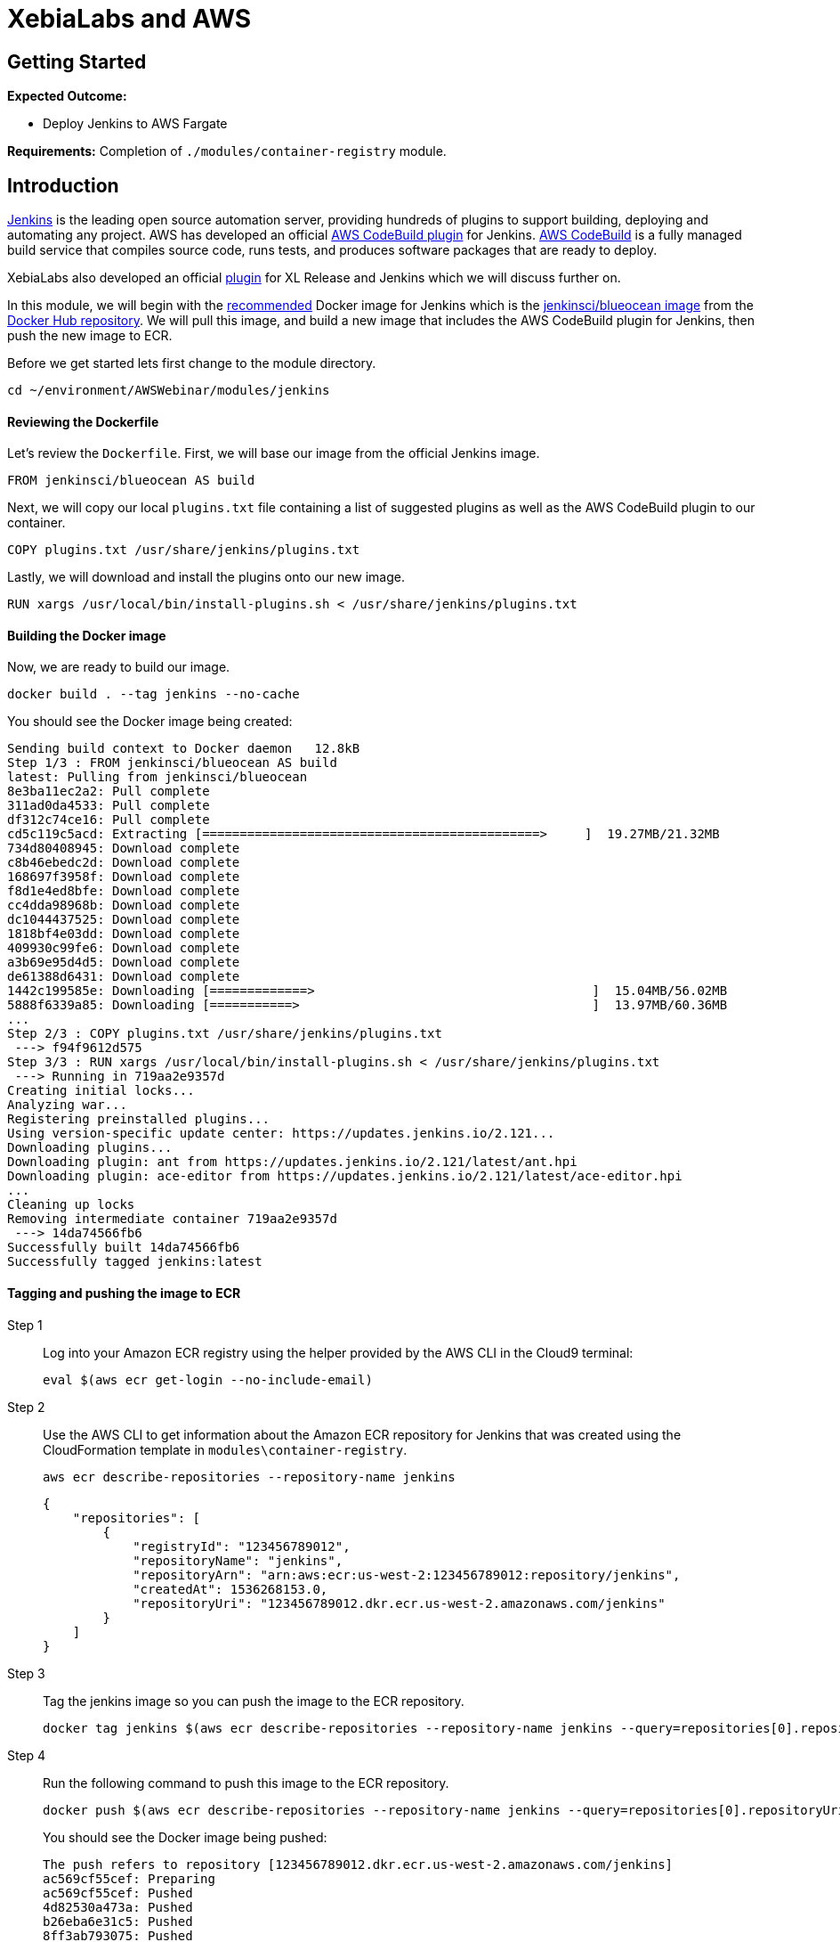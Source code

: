 = XebiaLabs and AWS

:imagesdir: ../../images

== Getting Started
****
*Expected Outcome:*

* Deploy Jenkins to AWS Fargate

*Requirements:*
Completion of `./modules/container-registry` module.
****

== Introduction
https://jenkins.io/[Jenkins] is the leading open source automation server, providing hundreds of plugins to support building, deploying and automating any project. AWS has developed an official https://wiki.jenkins.io/display/JENKINS/AWS+CodeBuild+Plugin[AWS CodeBuild plugin] for Jenkins. https://aws.amazon.com/codebuild/[AWS CodeBuild] is a fully managed build service that compiles source code, runs tests, and produces software packages that are ready to deploy.

XebiaLabs also developed an official https://docs.xebialabs.com/xl-release/how-to/using-the-xl-release-plugin-for-jenkins.html[plugin] for XL Release and Jenkins which we will discuss further on.

In this module, we will begin with the https://jenkins.io/doc/book/installing/[recommended] Docker image for Jenkins which is the https://hub.docker.com/r/jenkinsci/blueocean/[jenkinsci/blueocean image] from the https://hub.docker.com/[Docker Hub repository]. We will pull this image, and build a new image that includes the AWS CodeBuild plugin for Jenkins, then push the new image to ECR.

Before we get started lets first change to the module directory.

[source,shell]
----
cd ~/environment/AWSWebinar/modules/jenkins
----

==== Reviewing the Dockerfile
Let's review the `Dockerfile`. First, we will base our image from the official Jenkins image.

[source,shell]
----
FROM jenkinsci/blueocean AS build
----

Next, we will copy our local `plugins.txt` file containing a list of suggested plugins as well as the AWS CodeBuild plugin to our container.

[source,shell]
----
COPY plugins.txt /usr/share/jenkins/plugins.txt
----

Lastly, we will download and install the plugins onto our new image.

[source,shell]
----
RUN xargs /usr/local/bin/install-plugins.sh < /usr/share/jenkins/plugins.txt
----

==== Building the Docker image
Now, we are ready to build our image. 

[source,shell]
----
docker build . --tag jenkins --no-cache
----

You should see the Docker image being created:
[.output]
....
Sending build context to Docker daemon   12.8kB
Step 1/3 : FROM jenkinsci/blueocean AS build
latest: Pulling from jenkinsci/blueocean
8e3ba11ec2a2: Pull complete 
311ad0da4533: Pull complete 
df312c74ce16: Pull complete 
cd5c119c5acd: Extracting [=============================================>     ]  19.27MB/21.32MB
734d80408945: Download complete 
c8b46ebedc2d: Download complete 
168697f3958f: Download complete 
f8d1e4ed8bfe: Download complete 
cc4dda98968b: Download complete 
dc1044437525: Download complete 
1818bf4e03dd: Download complete 
409930c99fe6: Download complete 
a3b69e95d4d5: Download complete 
de61388d6431: Download complete 
1442c199585e: Downloading [=============>                                     ]  15.04MB/56.02MB
5888f6339a85: Downloading [===========>                                       ]  13.97MB/60.36MB
...
Step 2/3 : COPY plugins.txt /usr/share/jenkins/plugins.txt
 ---> f94f9612d575
Step 3/3 : RUN xargs /usr/local/bin/install-plugins.sh < /usr/share/jenkins/plugins.txt
 ---> Running in 719aa2e9357d
Creating initial locks...
Analyzing war...
Registering preinstalled plugins...
Using version-specific update center: https://updates.jenkins.io/2.121...
Downloading plugins...
Downloading plugin: ant from https://updates.jenkins.io/2.121/latest/ant.hpi
Downloading plugin: ace-editor from https://updates.jenkins.io/2.121/latest/ace-editor.hpi
...
Cleaning up locks
Removing intermediate container 719aa2e9357d
 ---> 14da74566fb6
Successfully built 14da74566fb6
Successfully tagged jenkins:latest
....

==== Tagging and pushing the image to ECR
Step 1:: Log into your Amazon ECR registry using the helper provided by the AWS CLI in the Cloud9 terminal:
+
[source,shell]
----
eval $(aws ecr get-login --no-include-email)
----
Step 2:: Use the AWS CLI to get information about the Amazon ECR repository for Jenkins that was created using the CloudFormation template in `modules\container-registry`.
+
[source,shell]
----
aws ecr describe-repositories --repository-name jenkins
----
+
[.output]
....
{
    "repositories": [
        {
            "registryId": "123456789012", 
            "repositoryName": "jenkins", 
            "repositoryArn": "arn:aws:ecr:us-west-2:123456789012:repository/jenkins", 
            "createdAt": 1536268153.0, 
            "repositoryUri": "123456789012.dkr.ecr.us-west-2.amazonaws.com/jenkins"
        }
    ]
}
....
Step 3:: Tag the jenkins image so you can push the image to the ECR repository.
+
[source,shell]
----
docker tag jenkins $(aws ecr describe-repositories --repository-name jenkins --query=repositories[0].repositoryUri --output=text):latest
----
+
Step 4:: Run the following command to push this image to the ECR repository.
+
[source,shell]
----
docker push $(aws ecr describe-repositories --repository-name jenkins --query=repositories[0].repositoryUri --output=text):latest
----
+
You should see the Docker image being pushed:
+
[.output]
....
The push refers to repository [123456789012.dkr.ecr.us-west-2.amazonaws.com/jenkins]
ac569cf55cef: Preparing 
ac569cf55cef: Pushed 
4d82530a473a: Pushed 
b26eba6e31c5: Pushed 
8ff3ab793075: Pushed 
e33b9a7944b8: Pushed 
963ed4f795e4: Pushed 
55004fc58b84: Pushed 
09634cbb6441: Pushed 
8b15606a9e3e: Pushed 
latest: digest: sha256:a4e06b57076093d94428183c86443f98236db83dc7e1010117983db1054784f8 size: 2204
....
Step 5:: Verify that your Docker images exist by running the docker images command.
+
[source,shell]
----
docker images
----
+
[.output]
....
REPOSITORY                                               TAG                 IMAGE ID            CREATED             SIZE
123456789012.dkr.ecr.us-west-2.amazonaws.com/jenkins     latest              3acc069c22ae        42 minutes ago      491MB
jenkins                                                  latest              3acc069c22ae        42 minutes ago      491MB
jenkinsci/blueocean                                      latest              7df0299d5d7b        7 hours ago         468MB
926301150519.dkr.ecr.us-east-1.amazonaws.com/xl-deploy   latest              3d919b4d1152        5 days ago          492MB
xebialabs/xl-deploy                                      8.2                 3d919b4d1152        5 days ago          492MB
....

===== Launch the Cloudformation template
[source,shell]
----
aws cloudformation create-stack --stack-name "xebialabs-jenkins" \
  --template-body=file://fargate-jenkins.yaml \
  --parameters ParameterKey=ClusterName,ParameterValue="Jenkins" \
  --capabilities CAPABILITY_IAM
----

Wait for the CloudFormation template to successfully deploy.

[source,shell]
----
until [[ `aws cloudformation describe-stacks --stack-name "xebialabs-jenkins" --query "Stacks[0].[StackStatus]" --output text` == "CREATE_COMPLETE" ]]; do  echo "The stack is NOT in a state of CREATE_COMPLETE at `date`";   sleep 30; done && echo "The Stack is built at `date` - Please proceed"
----

===== Get the initial Jenkins admin password
Since our instance of Jenkins is running as a container on Fargate, this means that we will not be able to run commands on our running container. Fortunately, we are writing our logs to https://aws.amazon.com/cloudwatch[Amazon CloudWatch], so we can browse those logs and obtain our password. 

Let's open a new tab on our browser and navigate to the https://console.aws.amazon.com/cloudwatch[CloudWatch console]. We will look for the Log Group that has the `xebialabs-jenkins-FargateLogGroup-*` prefix and `Expand all`. You should be able to find the section in the logs with the initial admin password as below:

image::jenkins-01.png[jenkins]

Copy and paste the password.

===== Get the container IP
In a production environment, you will want to front your ECS service using an Amazon Application LoadBalancer, but for the purpose of this lab, we will simply connect directly to the container public IP address.

[source,shell]
----
aws ec2 describe-network-interfaces \
  --network-interface-ids=$(aws ecs describe-tasks --cluster=Jenkins \
    --tasks=`aws ecs list-tasks \
    --cluster=Jenkins \
    --query taskArns[0] \
    --output=text` \
    --query tasks[0].attachments[0].details[1].value \
    --output=text) \
  --query NetworkInterfaces[0].Association.PublicIp \
  --output=text
----

===== Getting started with Jenkins
Now that we have both our public IP address and our initial password, let's complete our Jenkins configuration.

Step 1:: Open a new tab in your web browser and point to `http://<public_ip>:8080`

+
image::jenkins-02.png[jenkins]
+
Paste the initial password you obtained form the CloudWatch logs and click `Continue`.

Step 2:: Select `Install suggested plugins`.

+
image::jenkins-03.png[jenkins]
+
In this case, our plugins have already been preinstalled so this should instantly bring you to the next prompt.

Step 3:: Create First Admin User:

+
image::jenkins-04.png[jenkins]
+
You may optionally create an admin user by completing all of the fields and clicking the `Save and Continue` button. Otherwise, click `Continue as admin` to proceed.

Step 4:: Instance Configuration:

+
image::jenkins-05.png[jenkins]
+
Your public IP address and port should already be pre-populated. Simply click `Save and Finish` to complete the initial configuration.

Step 5:: Jenkins is ready!

+
image::jenkins-06.png[jenkins]
+
Click on `Start using Jenkins` to launch the admin console.

****
Please proceed to `./modules/xebialabs` when finished.
****